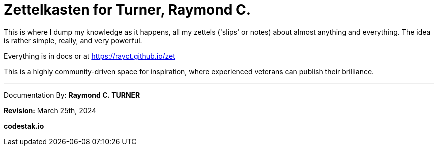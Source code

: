 = Zettelkasten for Turner, Raymond C.

This is where I dump my knowledge as it happens, all my zettels ('slips' or notes) about almost anything and everything. The idea is rather simple, really, and very powerful.

Everything is in docs or at https://rayct.github.io/zet

This is a highly community-driven space for inspiration, where experienced veterans can publish their brilliance.


---

Documentation By: **Raymond C. TURNER**

**Revision:** March 25th, 2024

**codestak.io**